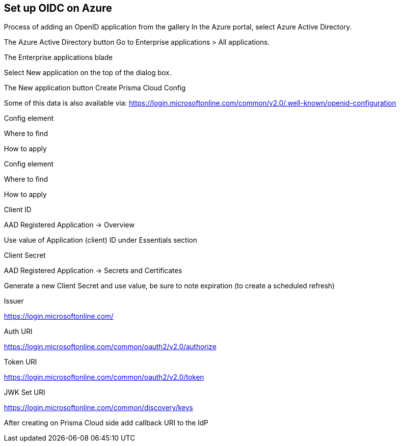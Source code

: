 == Set up OIDC on Azure

Process of adding an OpenID application from the gallery
In the Azure portal, select Azure Active Directory.

The Azure Active Directory button
Go to Enterprise applications > All applications.

The Enterprise applications blade
 

Select New application on the top of the dialog box.

 

The New application button
Create Prisma Cloud Config

Some of this data is also available via:  https://login.microsoftonline.com/common/v2.0/.well-known/openid-configuration

Config element

Where to find

How to apply

Config element

Where to find

How to apply

Client ID

AAD Registered Application → Overview

Use value of Application (client) ID under Essentials section

Client Secret

AAD Registered Application → Secrets and Certificates

Generate a new Client Secret and use value, be sure to note expiration (to create a scheduled refresh)

Issuer

 

https://login.microsoftonline.com/

Auth URI

 

https://login.microsoftonline.com/common/oauth2/v2.0/authorize 

Token URI

 

https://login.microsoftonline.com/common/oauth2/v2.0/token 

JWK Set URI

 

https://login.microsoftonline.com/common/discovery/keys

After creating on Prisma Cloud side add callback URI to the IdP

 


 
